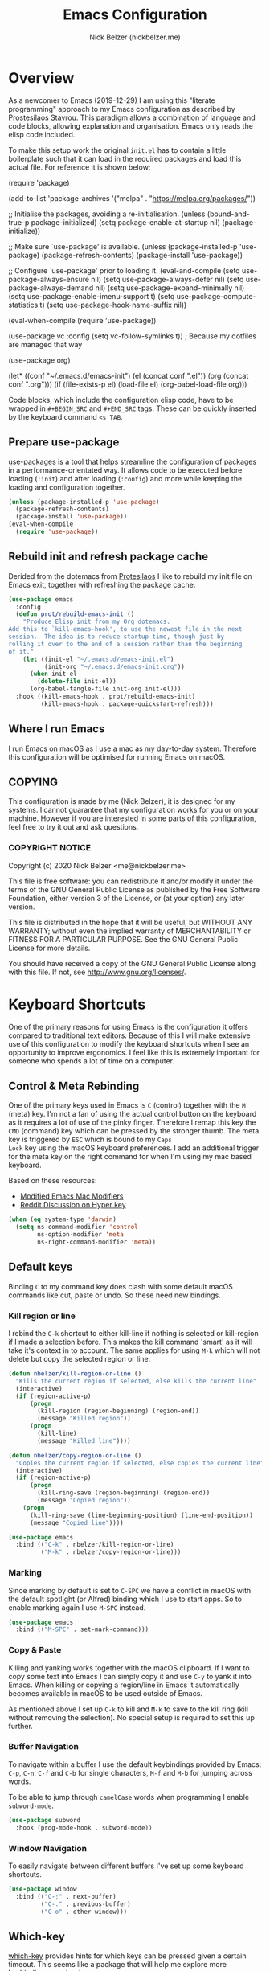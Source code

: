 #+TITLE: Emacs Configuration
#+AUTHOR: Nick Belzer (nickbelzer.me)
* Overview
As a newcomer to Emacs (2019-12-29) I am using this "literate
programming" approach to my Emacs configuration as described by
[[https://protesilaos.com/dotemacs][Prostesilaos Stavrou]]. This paradigm allows a combination of language and
code blocks, allowing explanation and organisation. Emacs only reads the
elisp code included.

To make this setup work the original =init.el= has to contain a little
boilerplate such that it can load in the required packages and load this
actual file. For reference it is shown below:

#+begin_example emacs-lisp
(require 'package)

(add-to-list 'package-archives
             '("melpa" . "https://melpa.org/packages/"))

;; Initialise the packages, avoiding a re-initialisation.
(unless (bound-and-true-p package--initialized)
  (setq package-enable-at-startup nil)
  (package-initialize))

;; Make sure `use-package' is available.
(unless (package-installed-p 'use-package)
  (package-refresh-contents)
  (package-install 'use-package))

;; Configure `use-package' prior to loading it.
(eval-and-compile
  (setq use-package-always-ensure nil)
  (setq use-package-always-defer nil)
  (setq use-package-always-demand nil)
  (setq use-package-expand-minimally nil)
  (setq use-package-enable-imenu-support t)
  (setq use-package-compute-statistics t)
  (setq use-package-hook-name-suffix nil))

(eval-when-compile
  (require 'use-package))

(use-package vc
  :config
  (setq vc-follow-symlinks t)) ; Because my dotfiles are managed that way

(use-package org)

(let* ((conf "~/.emacs.d/emacs-init")
       (el (concat conf ".el"))
       (org (concat conf ".org")))
  (if (file-exists-p el)
      (load-file el)
    (org-babel-load-file org)))
#+end_example

Code blocks, which include the configuration elisp code, have to be
wrapped in =#+BEGIN_SRC= and =#+END_SRC= tags. These can be quickly
inserted by the keyboard command =<s TAB=.

** Prepare use-package
[[https://github.com/jwiegley/use-package][use-packages]] is a tool that helps streamline the configuration of
packages in a performance-orientated way. It allows code to be executed
before loading (=:init=) and after loading (=:config=) and more while
keeping the loading and configuration together.

#+BEGIN_SRC emacs-lisp
(unless (package-installed-p 'use-package)
  (package-refresh-contents)
  (package-install 'use-package))
(eval-when-compile
  (require 'use-package))
#+END_SRC

** Rebuild init and refresh package cache
Derided from the dotemacs from [[https://protesilaos.com/dotemacs/#h:b343378b-d3ec-4c90-8117-6cf92abee45b][Protesilaos]] I like to rebuild my init file on Emacs exit, together with refreshing the package cache.

#+BEGIN_SRC emacs-lisp
(use-package emacs
  :config
  (defun prot/rebuild-emacs-init ()
    "Produce Elisp init from my Org dotemacs.
Add this to `kill-emacs-hook', to use the newest file in the next
session.  The idea is to reduce startup time, though just by
rolling it over to the end of a session rather than the beginning
of it."
    (let ((init-el "~/.emacs.d/emacs-init.el")
          (init-org "~/.emacs.d/emacs-init.org"))
      (when init-el
        (delete-file init-el))
      (org-babel-tangle-file init-org init-el)))
  :hook ((kill-emacs-hook . prot/rebuild-emacs-init)
         (kill-emacs-hook . package-quickstart-refresh)))
#+END_SRC
** Where I run Emacs
I run Emacs on macOS as I use a mac as my day-to-day system. Therefore
this configuration will be optimised for running Emacs on macOS.

** COPYING
This configuration is made by me (Nick Belzer), it is designed for my
systems. I cannot guarantee that my configuration works for you or on
your machine. However if you are interested in some parts of this
configuration, feel free to try it out and ask questions.

*** COPYRIGHT NOTICE
Copyright (c) 2020 Nick Belzer <me@nickbelzer.me>

This file is free software: you can redistribute it and/or modify it
under the terms of the GNU General Public License as published by the
Free Software Foundation, either version 3 of the License, or (at
your option) any later version.

This file is distributed in the hope that it will be useful, but
WITHOUT ANY WARRANTY; without even the implied warranty of
MERCHANTABILITY or FITNESS FOR A PARTICULAR PURPOSE.  See the GNU
General Public License for more details.

You should have received a copy of the GNU General Public License
along with this file.  If not, see <http://www.gnu.org/licenses/>.
* Keyboard Shortcuts
One of the primary reasons for using Emacs is the configuration it
offers compared to traditional text editors. Because of this I will make
extensive use of this configuration to modify the keyboard shortcuts
when I see an opportunity to improve ergonomics. I feel like this is
extremely important for someone who spends a lot of time on a computer.

** Control & Meta Rebinding
One of the primary keys used in Emacs is =C= (control) together with the
=M= (meta) key. I'm not a fan of using the actual control button on the
keyboard as it requires a lot of use of the pinky finger. Therefore I remap
this key the =CMD= (command) key which can be pressed by the stronger
thumb. The meta key is triggered by =ESC= which is bound to my =Caps
Lock= key using the macOS keyboard preferences. I add an additional
trigger for the meta key on the right command for when I'm using my mac
based keyboard.

Based on these resources:
 - [[https://nickdrozd.github.io/2019/12/28/emacs-mac-mods.html][Modified Emacs Mac Modifiers]]
 - [[https://www.reddit.com/r/emacs/comments/91qz7l/mac_emacs_and_hyper_key/][Reddit Discussion on Hyper key]]

#+BEGIN_SRC emacs-lisp
  (when (eq system-type 'darwin)
    (setq ns-command-modifier 'control 
          ns-option-modifier 'meta
          ns-right-command-modifier 'meta))
#+END_SRC

** Default keys
Binding =C= to my command key does clash with some default macOS
commands like cut, paste or undo. So these need new bindings. 

*** Kill region or line
I rebind the =C-k= shortcut to either kill-line if nothing is selected
or kill-region if I made a selection before. This makes the kill command
'smart' as it will take it's context in to account. The same applies for
using =M-k= which will not delete but copy the selected region or line.

#+BEGIN_SRC emacs-lisp
  (defun nbelzer/kill-region-or-line ()
    "Kills the current region if selected, else kills the current line"
    (interactive)
    (if (region-active-p)
        (progn
          (kill-region (region-beginning) (region-end))
          (message "Killed region"))
        (progn
          (kill-line)
          (message "Killed line"))))

  (defun nbelzer/copy-region-or-line ()
    "Copies the current region if selected, else copies the current line"
    (interactive)
    (if (region-active-p)
        (progn
          (kill-ring-save (region-beginning) (region-end))
          (message "Copied region"))
      (progn
        (kill-ring-save (line-beginning-position) (line-end-position))
        (message "Copied line"))))

  (use-package emacs
    :bind (("C-k" . nbelzer/kill-region-or-line)
           ("M-k" . nbelzer/copy-region-or-line)))
#+END_SRC

*** Marking
Since marking by default is set to =C-SPC= we have a conflict in macOS
with the default spotlight (or Alfred) binding which I use to start
apps. So to enable marking again I use =M-SPC= instead.

#+BEGIN_SRC emacs-lisp
  (use-package emacs
    :bind (("M-SPC" . set-mark-command)))
#+END_SRC

*** Copy & Paste
Killing and yanking works together with the macOS clipboard. If I want
to copy some text into Emacs I can simply copy it and use =C-y= to yank
it into Emacs. When killing or copying a region/line in Emacs it
automatically becomes available in macOS to be used outside of Emacs.

As mentioned above I set up =C-k= to kill and =M-k= to save to the kill
ring (kill without removing the selection). No special setup is required
to set this up further.

*** Buffer Navigation
To navigate within a buffer I use the default keybindings provided by
Emacs: =C-p=, =C-n=, =C-f= and =C-b= for single characters, =M-f= and
=M-b= for jumping across words.

To be able to jump through =camelCase= words when programming I enable
=subword-mode=.

#+BEGIN_SRC emacs-lisp
  (use-package subword
    :hook (prog-mode-hook . subword-mode)) 
#+END_SRC

*** Window Navigation
To easily navigate between different buffers I've set up some keyboard
shortcuts.

#+BEGIN_SRC emacs-lisp
  (use-package window
    :bind (("C-;" . next-buffer)
           ("C-." . previous-buffer)
           ("C-o" . other-window)))
#+END_SRC

** Which-key
[[https://github.com/justbur/emacs-which-key][which-key]] provides hints for which keys can be pressed given a certain
timeout. This seems like a package that will help me explore more
keybindings as a beginner.

#+BEGIN_SRC emacs-lisp
  (use-package which-key
    :ensure t
    :config
    ; Enable which-key mode, which by default uses the window-bottom
    ; option
    (which-key-mode 1))
#+END_SRC
* Emacs configuration
** Window
*** Disable GUI components
As described in the 'Where I run Emacs' session I use the GUI version of
Emacs that comes in it's own window. However I prefer not to use any of
the default gui elements that come with it. Therefore these I disable
elements such as: =use-file-dialog=, =menu-bar-mode=, and
=scroll-bar-mode=.

 + The default startup screen is disabled since it loses its
   usefulness once you get familiar with the basics.
 + The frame title is set to the buffer name.
 + The initial scratch message is set to an empty message.

#+BEGIN_SRC emacs-lisp
(use-package emacs
  :custom
  ; Disable the default OS file picker.
  (use-file-dialog nil)
  ; Disable the default OS dialog for questions.
  (use-dialog-box nil)
  ; Disable the default splash screen.
  (inhibit-splash-screen t)
  ; Disable the startup screen.
  (inhibit-startup-screen t)
  ; Make sure the *scratch* buffer is blank.
  (initial-scratch-message "")
  :config
  ; Set fringe mode to left-only.
  (fringe-mode '(0 . 0))
  ; Disable the menu-bar.
  (menu-bar-mode -1)
  ; Disable to the tool-bar.
  (tool-bar-mode -1)
  ; Disable scroll bars.
  (scroll-bar-mode -1)
  ; Set the frame-title to the buffer name.
  (setq-default frame-title-format '(""))
  ; Make the titlebar transparent.
  (add-to-list 'default-frame-alist '(ns-transparent-titlebar . t)))
#+END_SRC

*** Window transform
#+BEGIN_SRC emacs-lisp
(use-package emacs
  :config
  ; Set default window height to 50.
  (add-to-list 'default-frame-alist '(height . 40))
  (add-to-list 'default-frame-alist '(width . 80)))
#+END_SRC
*** Tab Bar
The tab bar (Emacs 27+) allows the different workspace layouts per tab. This is quite useful. However the native tab bar is currently not enabled on macOS.

#+BEGIN_SRC emacs-lisp
(use-package emacs
  :custom
  ; Always hide the Tab Bar (as it is not enabled for macOS).
  (tab-bar-show nil))
#+END_SRC

I set up a custom keymap, given the prefix =C-,= for navigation of tabs and buffers. There is no explicit reason for the use of this prefix.

#+BEGIN_SRC emacs-lisp
(use-package emacs
  :config
  (define-prefix-command (make-symbol "C-,"))
  :bind (("C-, t" . tab-bar-switch-to-tab)
         ("C-, b" . switch-to-buffer)))
#+END_SRC

** Typeface
*** Font
I use the Jetbrains Mono font as a default for Emacs. Default size of 16
as I prefer my font to be a bit bigger. 

Next to this I am using a custom font for =variable-pitch= as this
allows me to have a normal spaced font for text in org mode
buffers. This is based on [[https://www.youtube.com/watch?v=Oiu3LFK_rX8][this video from protesilaos]]. To make this work
correctly with inline code the font sizes should be tested an relatively
similar. It is possible that the behaviour does not work withh your
theme. If you are encountering issues try using the modus themes from
protesilaos.

#+BEGIN_SRC emacs-lisp
(use-package emacs
  :ensure t
  :custom
  (x-underline-at-descent-line t)
  (underline-minimum-offset 1)
   ; Use a slightly more relaxed line height to ease display.
  (line-spacing 0.2)
  :config
  (set-face-attribute 'default nil :font "Jetbrains Mono-15")
  (set-face-attribute 'fixed-pitch nil :font "Jetbrains Mono-15")
  (set-face-attribute 'variable-pitch nil :font "SF Pro Text-16")
  ; Enable variable pitch mode in org and markdown buffers.
  :hook ((org-mode-hook . variable-pitch-mode)
         (markdown-mode-hook . variable-pitch-mode)))
#+END_SRC

*** Parentheses
Highlight paratheses with no delay.

#+BEGIN_SRC emacs-lisp
(use-package emacs
  :ensure t
  :custom
  (show-paren-delay 0)
  (show-paren-style 'mixed)
  (show-paren-ring-bell-on-mismatch t)
  :config
  (show-paren-mode 1))
#+END_SRC

*** Theme
I use the [[https://gitlab.com/protesilaos/modus-themes][modus-themes]] from Protesilaos Stavrou for their compatibility
and great accessibility. By default I load the light theme.

#+BEGIN_SRC emacs-lisp
(use-package modus-vivendi-theme
  :ensure t)

(use-package modus-operandi-theme
  :ensure t
  :config
  (load-theme 'modus-operandi t))
#+END_SRC

** Indentation
By default I like a tab width of 4 as it matches the default in most
editors. This makes the appearence of text and code similar.

#+BEGIN_SRC emacs-lisp
  (use-package emacs
    :init
    ; First try to indent the current line, then use tab to complete at
    ; point.
    (setq-default tab-always-indent 'complete)
    (setq-default tab-width 4)
    ; Use spaces over tabs.
    (setq-default indent-tabs-mode nil))
#+END_SRC

** Line length
Based on personal preference I like a small line length. In Emacs I
typically prefer a column count of 72.

#+BEGIN_SRC emacs-lisp
  (use-package emacs
    :custom
    (fill-column 72)
    ; When we fill paragraph we want the command to take into account
    ; sentences (which end with a period).
    (sentence-end-without-period nil)
    :config
    ; Show the column number in the mode line.
    (column-number-mode))
#+END_SRC

In plain text mode I setup Emacs to automatically format fill
paragraphs. 
#+BEGIN_SRC emacs-lisp
  (use-package emacs
    :config
    (setq adaptive-fill-mode t)
    :hook (text-mode-hook . (lambda () 
                              (turn-on-auto-fill))))
#+END_SRC

** Delete trailing spaces
Trailing whitespace should automatically be removed before saving.

#+BEGIN_SRC emacs-lisp
  (use-package emacs
    :hook (before-safe-hook . delete-trailing-whitespace))
#+END_SRC

** Scrolling Behaviour
I want Emacs to help me keep focus of the cursor when scrolling.

#+BEGIN_SRC emacs-lisp
(use-package emacs
  :custom
  ; Preserve the screen position as much as possible during scrolling.
  (scroll-preserve-screen-position 1)
  (scroll-step 1)
  ; Keep a margin of 1 lines at the bottom when scrolling.
  (scroll-margin 1))
#+END_SRC

** Backups
As outlined by [[https://stackoverflow.com/questions/151945/how-do-i-control-how-emacs-makes-backup-files][ymf3 in this stackoverflow thread]] Emacs backups are
great, however it is not so great when they are in the way or clutter
your working directories. This can be resolved by setting a custom
folder for your backups.

#+BEGIN_SRC emacs-lisp
  (use-package emacs
    :custom
    (backup-directory-alist `(("." . "~/.emacs.backups")))
    (backup-by-copying t)
    (delete-old-versions t)
    (kept-new-versions 6)
    (kept-old-versions 2)
    (version-control t))
#+END_SRC
* macOS Specific
** Fix folder access
When using the default Emacs cask from brew on macOS 11 I ran in to some
problems with respect to accessing iCloud folders. The issue could not
be fixed by applying the "Full Disk Access" permission in the Security &
Preferences panel in System Prefences. This is related the installed
Emacs version being a script that checks the architecture of the machine
and runs the appropriate binary. Because of this we either need to give
the permission to the correct binary or update the =.app= such that it
directly opens the binary as explained in this article: [[https://spin.atomicobject.com/2019/12/12/fixing-emacs-macos-catalina/][Fixing Emacs
after an Upgrade]]. 

#+BEGIN_EXAMPLE bash
# Since MacOS Catalina the binary that is likely to launch (at least on
# my machine) is located in the Emacs-x86_64-10_14/ folder. This could
# be different on a new machine (perhaps running Apple Silicon).

# First step is actually make that binary the one that is started.
cd /Applications/Emacs.app/Contents/MacOS
mv Emacs Emacs-launcher
mv Emacs-x86_64-10_14 Emacs

# As we changed the binary that is launched the code signature is no
# longer valid. Therefore we should remove it.
rm -rf /Applications/Emacs.app/Contents/_CodeSignature
#+END_EXAMPLE

** Fix $PATH
By default the PATH variable used in Emacs does not reflect the one used
in the terminal. This is fixed by the [[https://github.com/purcell/exec-path-from-shell][exec-path-from-shell]] package.

#+BEGIN_SRC emacs-lisp
  (use-package exec-path-from-shell
    :ensure t
    :init
    (exec-path-from-shell-initialize))
#+END_SRC
* Terminal
After trying out =ansi-term= for a while I found that it acts a little strange from time to time with my spaceship prompt. Now I'm using =vterm=. 

#+BEGIN_SRC emacs-lisp
(use-package vterm
  :ensure t)
#+END_SRC
* Ivy, Counsel, Prescient and Ivy-rich
[[https://github.com/abo-abo/swiper][Ivy]] is a generic completion mechanism for emacs, I use it to enhance the
minibuffer experience. Counsel is used to remap default built-in Emacs
functions to ones that are customized with more keybindings. Prescient
is used keep track of frequently used items present lists in ivy based
on this. Ivy-rich enhances some of the ivy-counsel menus with more
information in the otherwise empty space.

#+BEGIN_SRC emacs-lisp
  (use-package ivy
    :ensure t
    :custom
    ; Show recently used files in switch buffer
    (ivy-use-virtual-buffers t)
    (ivy-display-style 'fancy)
    :config
    (ivy-mode 1))

  (use-package counsel
    :ensure t
    :after ivy)

  (use-package prescient
    :ensure t
    :custom
    (prescient-history-length 50)
    (prescient-save-file "~/.emacs.d/prescient-items")
    (prescient-filter-method '(fuzzy initialism regexp))
    :config
    (prescient-persist-mode 1))

  (use-package ivy-prescient
    :ensure t
    :after (prescient ivy)
    :custom
    (ivy-prescient-enable-filtering t)
    (ivy-prescient-enable-sorting t)
    :config
    (ivy-prescient-mode 1))

  (use-package ivy-rich
    :ensure t
    :after ivy
    :config
    (ivy-rich-mode 1))
#+END_SRC
*
* Snippets
Snippets are a great way to reduce the amount of repetitive work to be
done. An example being defining images in org-mode. By using
[[https://github.com/joaotavora/yasnippet][yasnippet]] we can define snippets with custom variables.

Yasnippet no longer bundles snippets but we can take inspiration from [[http://andreacrotti.github.io/yasnippet-snippets/snippets.html][this
great collection of existing snippets]] to build our own.

#+begin_src emacs-lisp
(use-package yasnippet
  :custom
  (yas-snippet-dirs '("~/.emacs.d/snippets"))
  :config
  (yas-global-mode 1))
#+end_src

* Programming
** Linting
*** Flycheck
[[https://flycheck.org][Flycheck]] is used for syntax checking with support for many different
programming languages out of the box.

#+BEGIN_SRC emacs-lisp
  (use-package flycheck
    :ensure t
    :custom
    ; Check syntax on save.
    (flycheck-check-syntax-automatically '(save mode-enabled)))
  
  (use-package flycheck-indicator
    ; Show flycheck messages on the modeline.
    :ensure t
    :after flycheck
    :hook (flycheck-mode-hook . flycheck-indicator-mode))

  (use-package flycheck-posframe
    ; Show flycheck messages as small popup.
    :ensure t
    :after flycheck
    :hook (flycheck-mode-hook . flycheck-posframe-mode))
#+END_SRC

** Programming mode
Some defaults I like to apply in programming mode:
+  Show line numbers in a prettified format.

#+BEGIN_SRC emacs-lisp
  (use-package emacs
    :custom
    (linum-format "%3d ")
    :hook (prog-mode-hook . display-line-numbers-mode))
#+END_SRC

** Language Server Protocol (LSP)
The language server protocol opens Emacs up to simple code comprehension
and autocomplete features such as:
 + Clever autocomplete (based on types)
 + Find references/definitions
 + Clever renaming

#+BEGIN_SRC emacs-lisp
  (use-package lsp-mode
    :ensure t
    :custom
    ; Set flycheck as the default diagnostic package.
    (lsp-diagnostic-package :flycheck)
    ; Make sure that we always call lsp-deferred to avoid long periods of
    ; unresponsiveness.
    :commands (lsp lsp-deferred))
#+END_SRC

*** Python
Python can work using the =pyls= which needs to be installed using
pip. By default we start lsp when opening python mode.

#+BEGIN_SRC emacs-lisp
  (use-package emacs
    :hook (python-mode-hook . lsp))
#+END_SRC

Python uses a global environment but can also be configured using
virtual environments. Using =pyvenv= I can tap in to the right
virtualenv for each project such that lsp mode understands the packages
that I have installed.

#+BEGIN_SRC emacs-lisp
  (use-package pyvenv
    :ensure t)
#+END_SRC

*** Swift
LSP mode for Swift uses the sourcekit-lsp by Apple, this comes installed
with XCode.

#+BEGIN_SRC emacs-lisp
  (use-package lsp-sourcekit
    :ensure t)
  (use-package swift-mode
    :ensure t
    :hook (swift-mode-hook . lsp))
#+END_SRC
*** Golang
Golang uses [[https://github.com/golang/tools/tree/master/gopls][gopls]] which has some recommendations for the [[https://github.com/golang/tools/blob/master/gopls/doc/emacs.md][Emacs setup]].

#+BEGIN_SRC emacs-lisp
  (use-package go-mode
    :ensure t)

  (use-package lsp-mode
    :ensure t
    :after go-mode
    :hook (go-mode-hook . lsp-deferred))

  ;; Set up before-save hooks to format buffer and add/delete imports.
  ;; Make sure you don't have other gofmt/goimports hooks enabled.
  (defun lsp-go-install-save-hooks ()
    (add-hook 'before-save-hook #'lsp-format-buffer t t)
    (add-hook 'before-save-hook #'lsp-organize-imports t t))
  (add-hook 'go-mode-hook #'lsp-go-install-save-hooks)
#+END_SRC

** Debug Adapter Protocol (DAP)
The debug adapter protocol is the equivalent of the language server
protocol for debugging applications. 

#+BEGIN_SRC emacs-lisp
(use-package dap-mode
  :ensure t)
#+END_SRC

*** Golang
To get DAP mode working for Golang we need to follow the following steps
based on the [[https://emacs-lsp.github.io/dap-mode/page/configuration/#go][dap-mode documentation]].
+ After installing =dap-mode=, run =dap-go-setup=. This will install the
  VSCode Go extension which includes =goDebug.js=, that is currently still
  required. A proper dap-mode server [[https://github.com/emacs-lsp/dap-mode/issues/318][seems to be in the works]].
+ Next to this we also need to install =delve= which is the debugger tool
  for golang. It can be installed, [[https://github.com/go-delve/delve/blob/master/Documentation/installation/osx/install.md][per instructions]], by running =go get
  github.com/go-delve/delve/cmd/dlv=.
+ After this all is ready to debug your go programs, however you will
  need to setup a proper =launch.json= to run your code via =dap-debug=.

After some more research I found out that I can actually use =go-delve=
directly using the =go-dlv= package. This allows me to use the grand
unified debugger (GUD) which supports different types of debuggers. This
uses a simpler approach as it provides you access to a (dlv) terminal
while showing the code in a separate buffer. 

While reading about [[https://www.gnu.org/software/emacs/manual/html_node/emacs/Debuggers.html#Debuggers][GUD]] there seems to be a lot of configuration
available and I will spend some time with it before choosing either this
or dap-mode.

** Git
As my git client I use the amazing magit.

#+BEGIN_SRC emacs-lisp
  (use-package magit
    :ensure t
    :custom
    ; Show fine differences for the current diff hunk only, used to
    ; minimize space used on screen.
    (magit-diff-refine-hunk t)
    :bind (("C-c g" . magit-status)))
#+END_SRC

** Zen mode
I prefer to have a simplified mode where the content on my screen is in
focus.

#+BEGIN_SRC emacs-lisp
  (use-package olivetti
    :ensure 
    :defer
    :diminish
    :config
    (setq olivetti-body-width 100)
    ;(setq olivetti-minimum-body-width 80)
    (setq olivetti-recal-visual-line-mode-entry-state t)
    (define-minor-mode nbelzer/zen-mode
      "Toggle zen-mode in the current buffer."
      :init-value nil
      :global nil
      (if nbelzer/zen-mode
          (progn
            (olivetti-mode 1)
            (message "Enabled Zen Mode"))          
        (progn
          (delete-other-windows)
          (olivetti-mode -1)
          (message "Disabled Zen Mode"))))
    :bind ("C-c z" . nbelzer/zen-mode))
#+END_SRC
** Racket
I use the racket language for going through SICP. Set it up according to
[[https://github.com/DEADB17/ob-racket][this]] repository. I use [[https://www.racket-mode.com/#Install-Racket-Mode][racket-mode]] as major mode for editing racket files.

#+BEGIN_SRC emacs-lisp
; Allows emacs to find our ob-racket.el file.
(add-to-list 'load-path "~/.emacs.d/lisp")

; Racket-mode enables highlighting
(use-package racket-mode
  :after org
  :pin manual
  :config
  ; Add racket and scribble to the enabled org-babel languages.
  (append '((racket . t) (scribble . t)) org-babel-load-languages))
#+END_SRC

** GraphQL
#+BEGIN_SRC emacs-lisp
(use-package graphql-mode
  :mode "\\.gql\\'")
#+END_SRC

* Org mode
** Content
In org mode I prefer my content to be centered using =olivetti-mode= by
default.

#+BEGIN_SRC emacs-lisp
(use-package emacs
  :hook (org-mode-hook . olivetti-mode))
;  :bind (:map org-mode-map
;         ("C-, b" . nil)))
#+END_SRC

** Headers
To make my headers stand out from the default =* Header1= or =** Header
2= I use =org-superstar=.

#+BEGIN_SRC emacs-lisp
(use-package org-superstar
  :ensure
  :after org
  :defer
  :custom
  (org-superstar-remove-leading-stars t)
;  (setq org-superstar-headline-bullets-list
;        '("" "◉" "○" "▷"))
  (org-superstar-item-bullet-alist
        '((?+ . ?•)
          (?* . ?➤)
          (?- . ?-)))
  :hook (org-mode-hook . org-superstar-mode))
#+END_SRC

** Indentation
As some headers can go very deep I am not a big fan of the default
indentation that increases for each level of header.

#+BEGIN_SRC emacs-lisp
(use-package emacs
  :custom
  (org-adapt-indentation nil)
  (org-indent-indentation-per-level 0))
#+END_SRC

** Markup
Just like with links I think we can hide the emphasis markers like =/=
or =*= when marking up text to be italic or bold. 
#+BEGIN_SRC emacs-lisp
(use-package emacs
  :custom
  (org-hide-emphasis-markers t))
#+END_SRC

** Images
By default images are shown in their original width, this is most likely
too wide. Therefore we can use the =#+ATTR_ORG: :width 250px= attribute
above each image. This however only works if we set the
=org-image-actual-with= variable to =nil=.

#+BEGIN_SRC emacs-lisp
(use-package emacs
  :custom
  (org-image-actual-width nil)
  (org-startup-with-inline-images t))
#+END_SRC

** Source code blocks
By default org mode seems to require indentation in src code blocks, I
don't think this is neccesary so  I disabled it.

#+BEGIN_SRC emacs-lisp
(use-package org-src
  :after org
  :custom
  (org-src-preserve-indentation t)
  (org-edit-src-content-indentation 0))
#+END_SRC

** Latex
To support latex code we need to install both Latex and dvipng. Both can be done through the following commands on macOS.

#+BEGIN_EXAMPLE bash
brew cask install basictex
sudo tlmgr update --self
sudo tlmgr install dvisvgm
#+END_EXAMPLE

Based on [[https://madcoda.com/2014/04/getting-started-with-texlatex-on-maclinux/][this]] blog post. Math snippets [[https://orgmode.org/manual/LaTeX-math-snippets.html][can then be enabled by]] including
=#+OPTIONS: tex:dvisvgm= to the org file.

#+BEGIN_SRC emacs-lisp
(use-package org
  :custom
  (org-startup-with-latex-preview t)
  (org-latex-create-formula-image-program 'dvisvgm))
#+END_SRC

* Markdown-mode
#+BEGIN_SRC emacs-lisp
(use-package emacs
  :hook (markdown-mode-hook . olivetti-mode))
#+END_SRC

* Spelling
Spell checking is one of the great things that computers can help us
with, whether accidental or not the computer should help us out and
point us to possible errors.

There seem to be two main back-ends used for spell checking, Aspell and Hunspell. At the time of writing (July 2020) Aspell last release was =0.60.8= (13 Oct 2019) while Hunspell's latest release was =1.7.0= (12 Nov 2018). For now I've chosen to use =aspell=.

By installing =aspell= using =brew install aspell= we gain some nice
auto-correct features using the default =ispell-mode=. However I want to
this behaviour:
+ The spell checking should happen in the background, only requiring my
  attention when something is misspelled.
+ The way it should ask for my attention is by highlighting the word
  (perhaps in red).
+ It should be activated by default in text buffers such as =org-mode=,
  =markdown= and git commits.

*Example*: misspeled word
Try correcting the word with =M-$= which calls =ispell-word=.

#+BEGIN_SRC emacs-lisp
; Ispell uses the aspell backend.
(use-package ispell
  :custom 
  (ispell-program-name "aspell")
  ; Increase suggestion speed.
  (ispell-extra-args '("--sug-mode=ultra")))

; Flyspell highlights incorrect words on change
(use-package flyspell
  :hook (text-mode-hook . flyspell-mode)
  :bind (("C-$" . flyspell-buffer)
         :map flyspell-mode-map
         ("C-;" . nil)
         ("C-," . nil)
         ("C-." . nil)))
#+END_SRC
* Custom functions
Here I define custom functions that are not related to some specific
functionality. These functions are prefixed with =nbelzer/=.

#+BEGIN_SRC emacs-lisp
(defun nbelzer/enable-light-theme ()
  "Enables my preferred light theme."
  (interactive)
  (load-theme 'modus-operandi t))

(defun nbelzer/enable-dark-theme ()
  "Enables my preferred dark theme."
  (interactive)
  (load-theme 'modus-vivendi t))

(defun nbelzer/open-emacs-config ()
  "Opens my emacs configuration file."
  (interactive)
  (find-file "~/.emacs.d/emacs-init.org"))

(defun nbelzer/reload-emacs-config ()
  "Reloads the emacs configuration."
  (interactive)
  (load-file "~/.emacs.d/init.el"))
#+END_SRC
